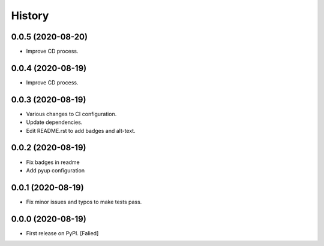 =======
History
=======

0.0.5 (2020-08-20)
------------------

* Improve CD process.

0.0.4 (2020-08-19)
------------------

* Improve CD process.

0.0.3 (2020-08-19)
------------------

* Various changes to CI configuration.
* Update dependencies.
* Edit README.rst to add badges and alt-text.

0.0.2 (2020-08-19)
------------------

* Fix badges in readme
* Add pyup configuration

0.0.1 (2020-08-19)
------------------

* Fix minor issues and typos to make tests pass.

0.0.0 (2020-08-19)
------------------

* First release on PyPI. [Falied]
